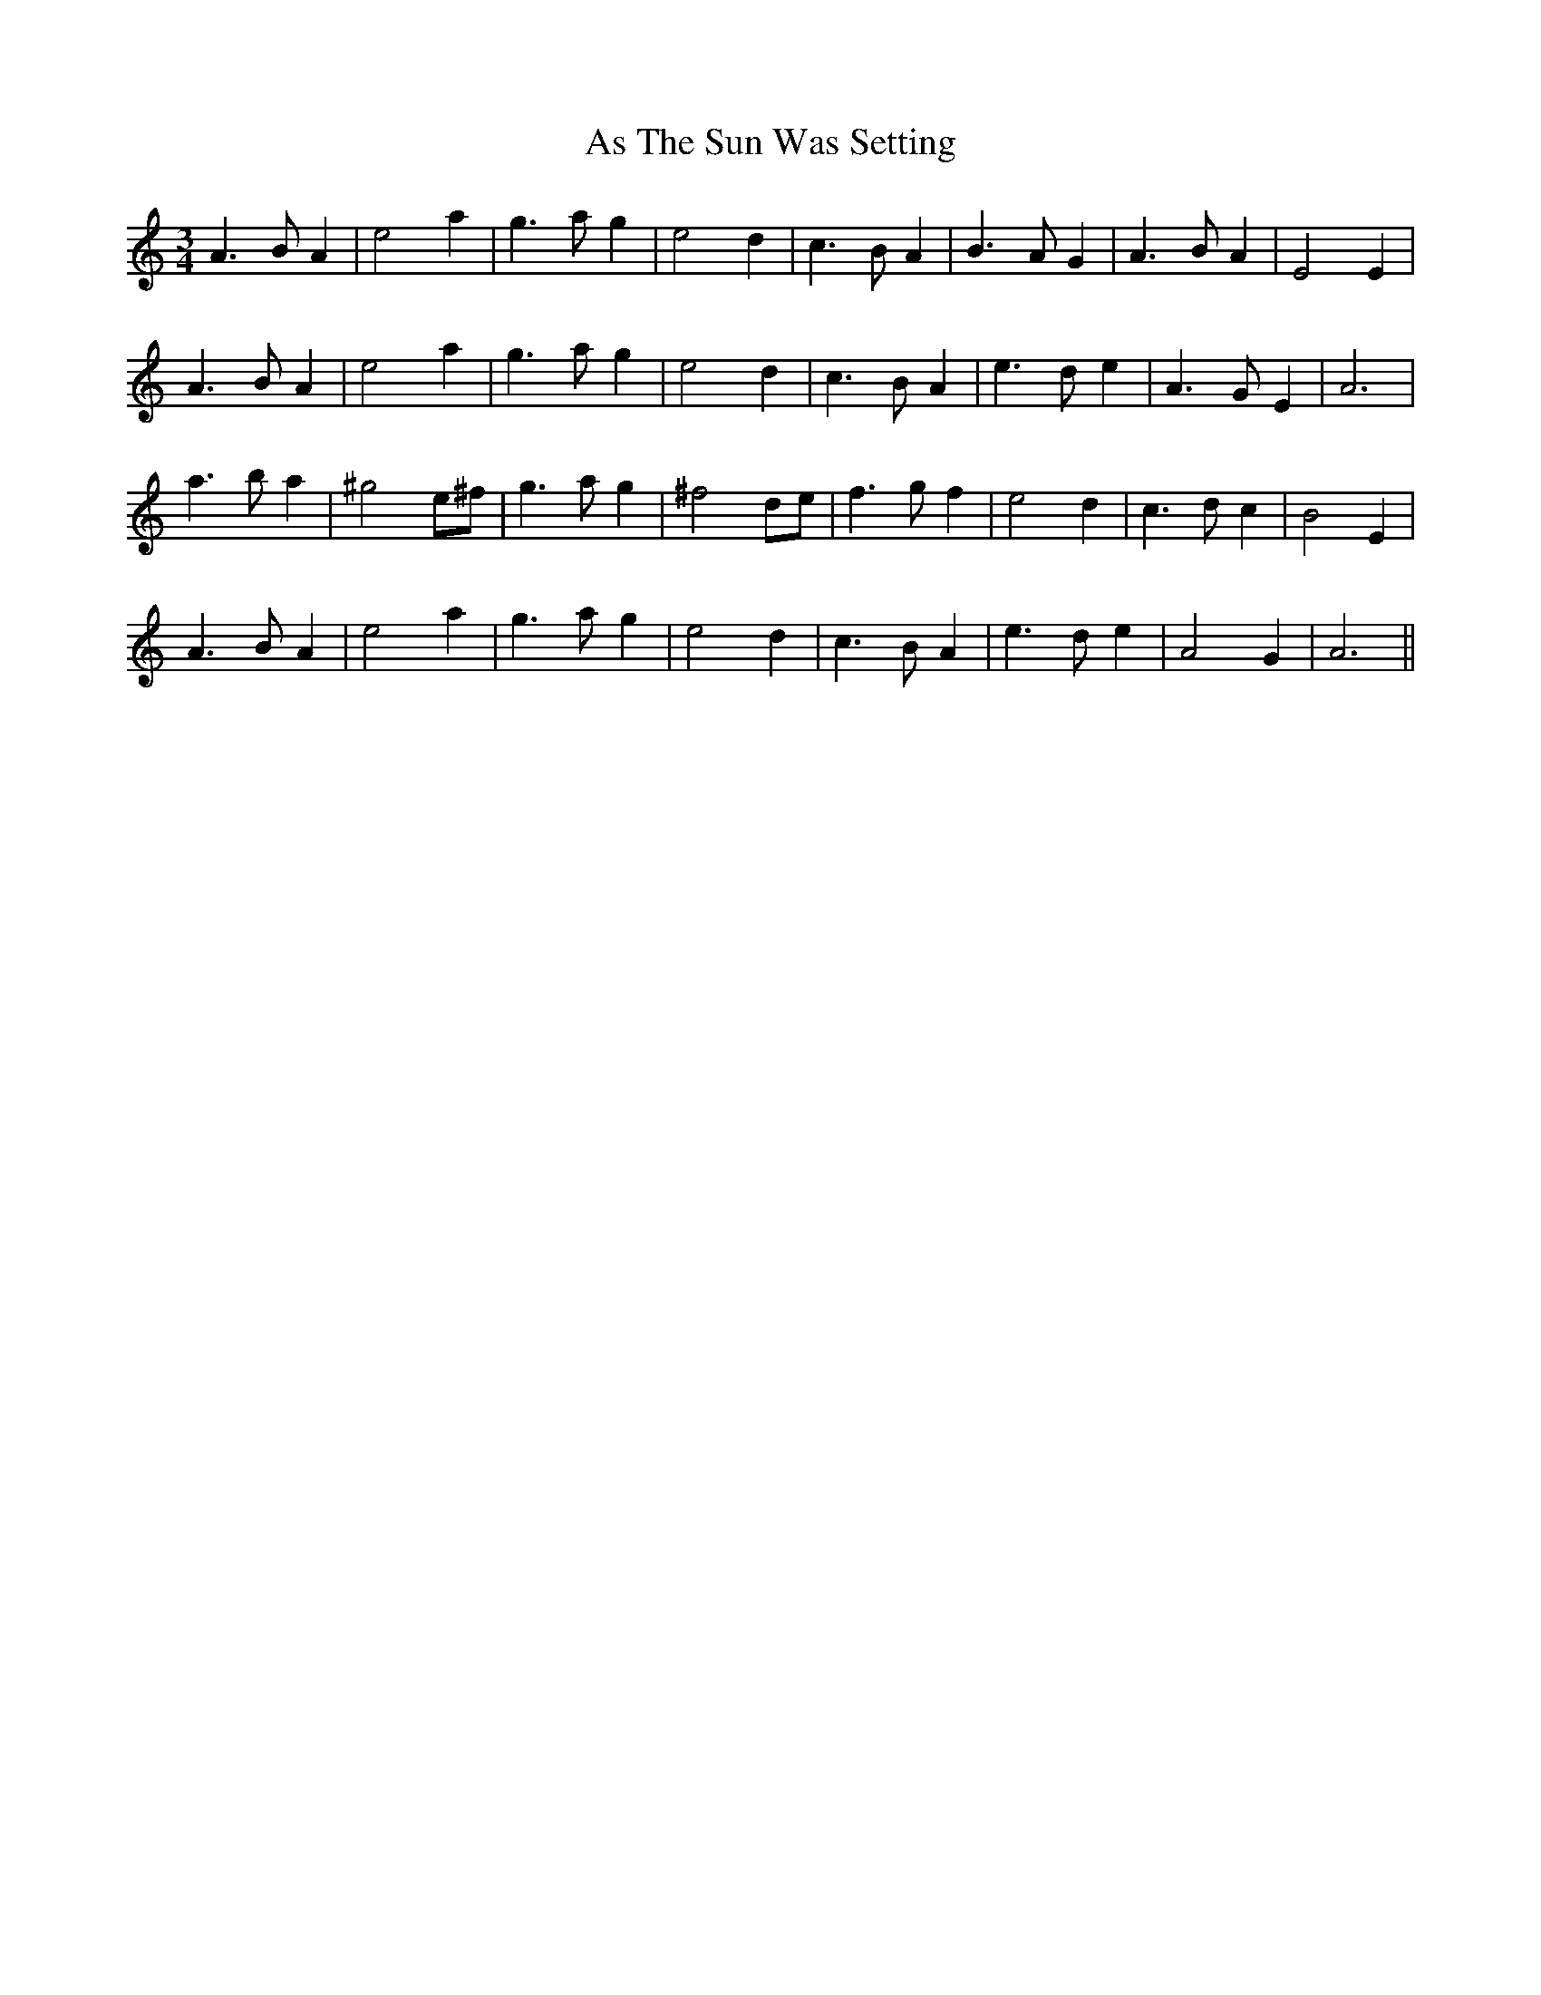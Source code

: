 X: 2002
T: As The Sun Was Setting
R: waltz
M: 3/4
K: Aminor
A3 B A2|e4 a2|g3 a g2|e4 d2|c3 B A2|B3 A G2|A3 B A2|E4 E2|
A3 B A2|e4 a2|g3 a g2|e4 d2|c3 B A2|e3 d e2|A3 G E2|A6|
a3 b a2|^g4 e^f|g3 a g2|^f4 de|f3 g f2|e4 d2|c3 d c2|B4 E2|
A3 B A2|e4 a2|g3 a g2|e4 d2|c3 B A2|e3 d e2|A4 G2|A6||

